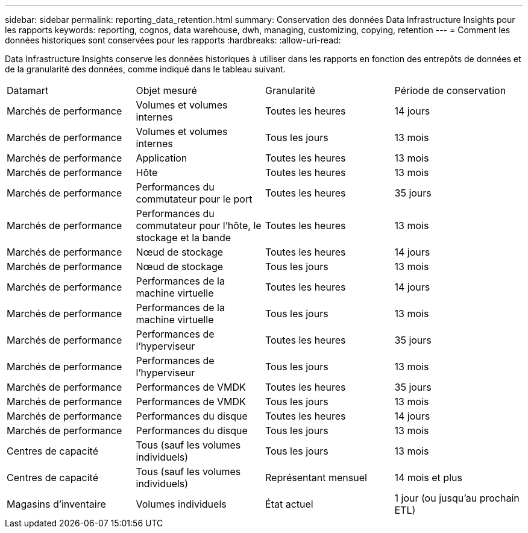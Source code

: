 ---
sidebar: sidebar 
permalink: reporting_data_retention.html 
summary: Conservation des données Data Infrastructure Insights pour les rapports 
keywords: reporting, cognos, data warehouse, dwh, managing, customizing, copying, retention 
---
= Comment les données historiques sont conservées pour les rapports
:hardbreaks:
:allow-uri-read: 


[role="lead"]
Data Infrastructure Insights conserve les données historiques à utiliser dans les rapports en fonction des entrepôts de données et de la granularité des données, comme indiqué dans le tableau suivant.

|===


| Datamart | Objet mesuré | Granularité | Période de conservation 


| Marchés de performance | Volumes et volumes internes | Toutes les heures | 14 jours 


| Marchés de performance | Volumes et volumes internes | Tous les jours | 13 mois 


| Marchés de performance | Application | Toutes les heures | 13 mois 


| Marchés de performance | Hôte | Toutes les heures | 13 mois 


| Marchés de performance | Performances du commutateur pour le port | Toutes les heures | 35 jours 


| Marchés de performance | Performances du commutateur pour l'hôte, le stockage et la bande | Toutes les heures | 13 mois 


| Marchés de performance | Nœud de stockage | Toutes les heures | 14 jours 


| Marchés de performance | Nœud de stockage | Tous les jours | 13 mois 


| Marchés de performance | Performances de la machine virtuelle | Toutes les heures | 14 jours 


| Marchés de performance | Performances de la machine virtuelle | Tous les jours | 13 mois 


| Marchés de performance | Performances de l'hyperviseur | Toutes les heures | 35 jours 


| Marchés de performance | Performances de l'hyperviseur | Tous les jours | 13 mois 


| Marchés de performance | Performances de VMDK | Toutes les heures | 35 jours 


| Marchés de performance | Performances de VMDK | Tous les jours | 13 mois 


| Marchés de performance | Performances du disque | Toutes les heures | 14 jours 


| Marchés de performance | Performances du disque | Tous les jours | 13 mois 


| Centres de capacité | Tous (sauf les volumes individuels) | Tous les jours | 13 mois 


| Centres de capacité | Tous (sauf les volumes individuels) | Représentant mensuel | 14 mois et plus 


| Magasins d'inventaire | Volumes individuels | État actuel | 1 jour (ou jusqu'au prochain ETL) 
|===